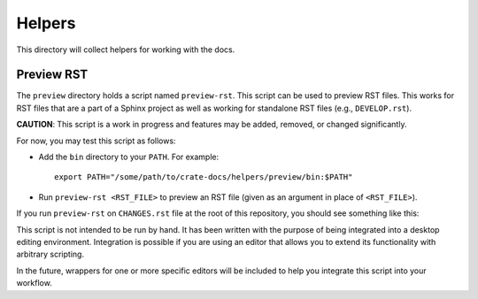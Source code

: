 =======
Helpers
=======

This directory will collect helpers for working with the docs.

Preview RST
===========

The ``preview`` directory holds a script named ``preview-rst``. This script can
be used to preview RST files. This works for RST files that are a part of a
Sphinx project as well as working for standalone RST files (e.g.,
``DEVELOP.rst``).

**CAUTION**: This script is a work in progress and features may be added,
removed, or changed significantly.

For now, you may test this script as follows:

- Add the ``bin`` directory to your ``PATH``. For example::

      export PATH="/some/path/to/crate-docs/helpers/preview/bin:$PATH"

- Run ``preview-rst <RST_FILE>`` to preview an RST file (given as an argument
  in place of ``<RST_FILE>``).

If you run ``preview-rst`` on ``CHANGES.rst`` file at the root of this
repository, you should see something like this:

.. image:: preview/screenshot.png
    :alt: A screenshot of the output HTML generated by the script`

This script is not intended to be run by hand. It has been written with the
purpose of being integrated into a desktop editing environment. Integration is
possible if you are using an editor that allows you to extend its
functionality with arbitrary scripting.

In the future, wrappers for one or more specific editors will be included to
help you integrate this script into your workflow.
